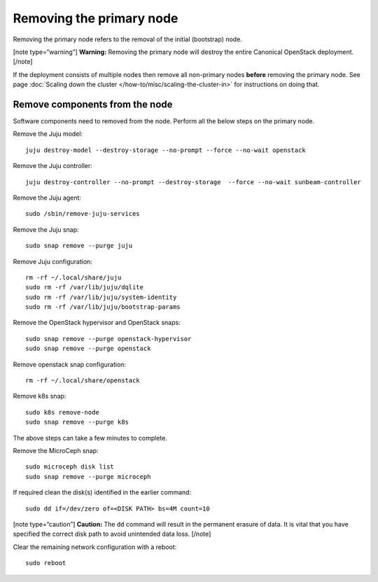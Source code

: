 Removing the primary node
=========================

Removing the primary node refers to the removal of the initial
(bootstrap) node.

[note type=“warning”] **Warning:** Removing the primary node will
destroy the entire Canonical OpenStack deployment. [/note]

If the deployment consists of multiple nodes then remove all non-primary
nodes **before** removing the primary node. See page :doc:`Scaling down the
cluster </how-to/misc/scaling-the-cluster-in>` for instructions on doing that.

Remove components from the node
-------------------------------

Software components need to removed from the node. Perform all the below
steps on the primary node.

Remove the Juju model:

::

   juju destroy-model --destroy-storage --no-prompt --force --no-wait openstack

Remove the Juju controller:

::

   juju destroy-controller --no-prompt --destroy-storage  --force --no-wait sunbeam-controller

Remove the Juju agent:

::

   sudo /sbin/remove-juju-services

Remove the Juju snap:

::

   sudo snap remove --purge juju

Remove Juju configuration:

::

   rm -rf ~/.local/share/juju
   sudo rm -rf /var/lib/juju/dqlite
   sudo rm -rf /var/lib/juju/system-identity
   sudo rm -rf /var/lib/juju/bootstrap-params

Remove the OpenStack hypervisor and OpenStack snaps:

::

   sudo snap remove --purge openstack-hypervisor
   sudo snap remove --purge openstack

Remove openstack snap configuration:

::

   rm -rf ~/.local/share/openstack

Remove k8s snap:

::

   sudo k8s remove-node
   sudo snap remove --purge k8s

The above steps can take a few minutes to complete.

Remove the MicroCeph snap:

::

   sudo microceph disk list
   sudo snap remove --purge microceph

If required clean the disk(s) identified in the earlier command:

::

   sudo dd if=/dev/zero of=<DISK PATH> bs=4M count=10

[note type=“caution”] **Caution:** The ``dd`` command will result in the
permanent erasure of data. It is vital that you have specified the
correct disk path to avoid unintended data loss. [/note]

Clear the remaining network configuration with a reboot:

::

   sudo reboot
